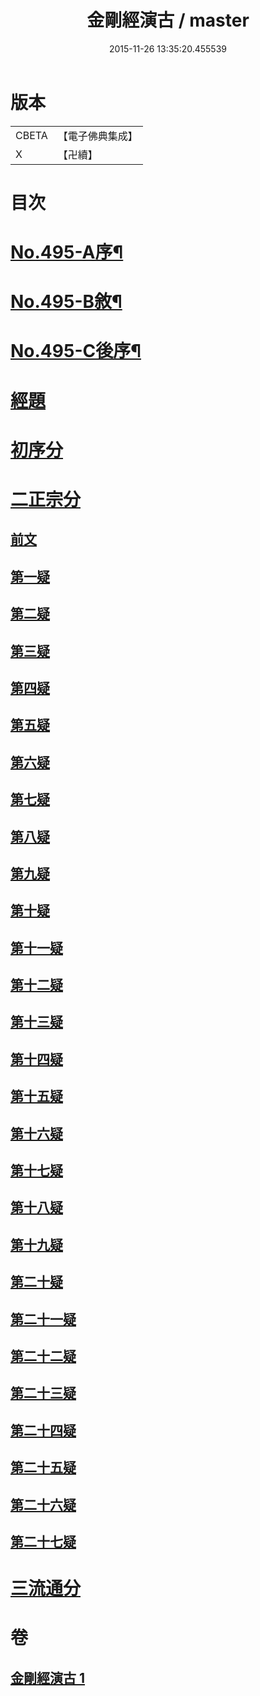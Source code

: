 #+TITLE: 金剛經演古 / master
#+DATE: 2015-11-26 13:35:20.455539
* 版本
 |     CBETA|【電子佛典集成】|
 |         X|【卍續】    |

* 目次
* [[file:KR6c0083_001.txt::001-0546c1][No.495-A序¶]]
* [[file:KR6c0083_001.txt::0547a16][No.495-B敘¶]]
* [[file:KR6c0083_001.txt::0547c1][No.495-C後序¶]]
* [[file:KR6c0083_001.txt::0548a3][經題]]
* [[file:KR6c0083_001.txt::0548b9][初序分]]
* [[file:KR6c0083_001.txt::0549a12][二正宗分]]
** [[file:KR6c0083_001.txt::0549a13][前文]]
** [[file:KR6c0083_001.txt::0550c15][第一疑]]
** [[file:KR6c0083_001.txt::0551a15][第二疑]]
** [[file:KR6c0083_001.txt::0552a6][第三疑]]
** [[file:KR6c0083_001.txt::0553a1][第四疑]]
** [[file:KR6c0083_001.txt::0553c14][第五疑]]
** [[file:KR6c0083_001.txt::0553c24][第六疑]]
** [[file:KR6c0083_001.txt::0554b5][第七疑]]
** [[file:KR6c0083_001.txt::0556c7][第八疑]]
** [[file:KR6c0083_001.txt::0557b12][第九疑]]
** [[file:KR6c0083_001.txt::0557c5][第十疑]]
** [[file:KR6c0083_001.txt::0559a8][第十一疑]]
** [[file:KR6c0083_001.txt::0559b9][第十二疑]]
** [[file:KR6c0083_001.txt::0559c9][第十三疑]]
** [[file:KR6c0083_001.txt::0560a12][第十四疑]]
** [[file:KR6c0083_001.txt::0560b10][第十五疑]]
** [[file:KR6c0083_001.txt::0560c20][第十六疑]]
** [[file:KR6c0083_001.txt::0561a13][第十七疑]]
** [[file:KR6c0083_001.txt::0561b7][第十八疑]]
** [[file:KR6c0083_001.txt::0561c21][第十九疑]]
** [[file:KR6c0083_001.txt::0562a21][第二十疑]]
** [[file:KR6c0083_001.txt::0562b12][第二十一疑]]
** [[file:KR6c0083_001.txt::0562c9][第二十二疑]]
** [[file:KR6c0083_001.txt::0563a18][第二十三疑]]
** [[file:KR6c0083_001.txt::0563b23][第二十四疑]]
** [[file:KR6c0083_001.txt::0563c15][第二十五疑]]
** [[file:KR6c0083_001.txt::0564c15][第二十六疑]]
** [[file:KR6c0083_001.txt::0565a4][第二十七疑]]
* [[file:KR6c0083_001.txt::0565b12][三流通分]]
* 卷
** [[file:KR6c0083_001.txt][金剛經演古 1]]
